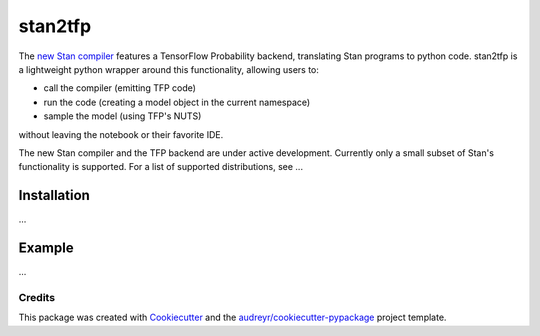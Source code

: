 ========
stan2tfp
========


.. .. image:: https://img.shields.io/pypi/v/stan2tfp.svg
..         :target: https://pypi.python.org/pypi/stan2tfp

.. image:: https://img.shields.io/travis/adamhaber/stan2tfp.svg
        :target: https://travis-ci.org/adamhaber/stan2tfp

.. image:: https://readthedocs.org/projects/stan2tfp/badge/?version=latest
        :target: https://stan2tfp.readthedocs.io/en/latest/?badge=latest
        :alt: Documentation Status

The `new Stan compiler <https://github.com/stan-dev/stanc3>`_ features a TensorFlow Probability backend, translating Stan programs to python code. 
stan2tfp is a lightweight python wrapper around this functionality, allowing users to:


* call the compiler (emitting TFP code)
* run the code (creating a model object in the current namespace)
* sample the model (using TFP's NUTS)

without leaving the notebook or their favorite IDE.

The new Stan compiler and the TFP backend are under active development. Currently only a small subset of Stan's functionality is supported. For a list of supported distributions, see ...

Installation
============

...


Example
=======

...

Credits
-------

This package was created with Cookiecutter_ and the `audreyr/cookiecutter-pypackage`_ project template.

.. _Cookiecutter: https://github.com/audreyr/cookiecutter
.. _`audreyr/cookiecutter-pypackage`: https://github.com/audreyr/cookiecutter-pypackage
